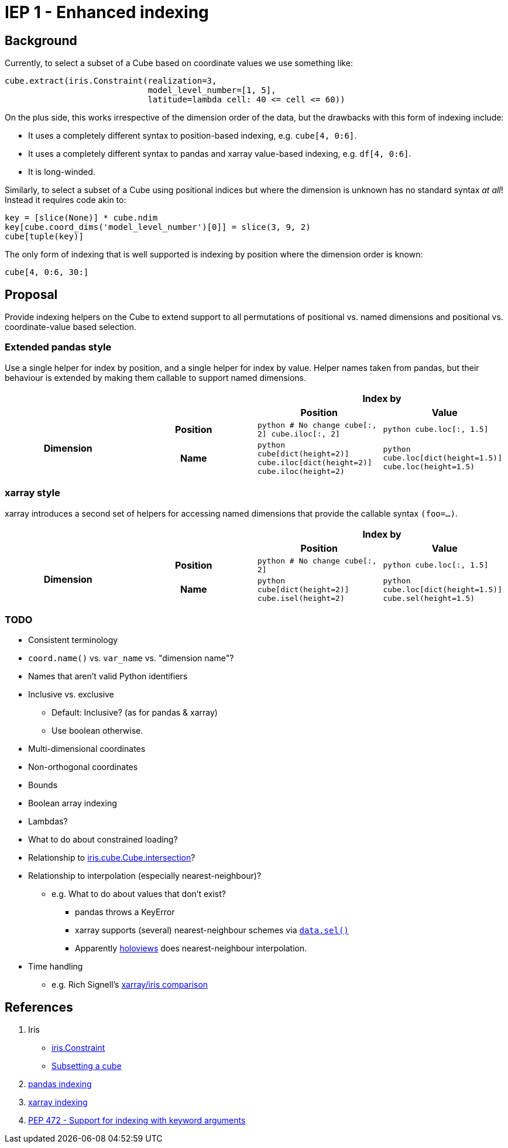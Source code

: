 # IEP 1 - Enhanced indexing

## Background

Currently, to select a subset of a Cube based on coordinate values we use something like:
```python
cube.extract(iris.Constraint(realization=3,
                             model_level_number=[1, 5],
                             latitude=lambda cell: 40 <= cell <= 60))
```
On the plus side, this works irrespective of the dimension order of the data, but the drawbacks with this form of indexing include:

* It uses a completely different syntax to position-based indexing, e.g. `cube[4, 0:6]`.
* It uses a completely different syntax to pandas and xarray value-based indexing, e.g. `df[4, 0:6]`.
* It is long-winded.

Similarly, to select a subset of a Cube using positional indices but where the dimension is unknown has no standard syntax _at all_! Instead it requires code akin to:
```python
key = [slice(None)] * cube.ndim
key[cube.coord_dims('model_level_number')[0]] = slice(3, 9, 2)
cube[tuple(key)]
```

The only form of indexing that is well supported is indexing by position where the dimension order is known:
```python
cube[4, 0:6, 30:]
```

## Proposal

Provide indexing helpers on the Cube to extend support to all permutations of positional vs. named dimensions and positional vs. coordinate-value based selection.

### Extended pandas style

Use a single helper for index by position, and a single helper for index by value. Helper names taken from pandas, but their behaviour is extended by making them callable to support named dimensions.

|===
2.2+| 2+h|Index by
h|Position h|Value

.2+h|Dimension
h|Position
|
 ```python
 # No change
 cube[:, 2]
 cube.iloc[:, 2]
 ```
|
 ```python
 cube.loc[:, 1.5]
 ```

h|Name
|
 ```python
 cube[dict(height=2)]
 cube.iloc[dict(height=2)]
 cube.iloc(height=2)
 ```

|
 ```python
 cube.loc[dict(height=1.5)]
 cube.loc(height=1.5)
 ```
|===

### xarray style

xarray introduces a second set of helpers for accessing named dimensions that provide the callable syntax `(foo=...)`.

|===
2.2+| 2+h|Index by
h|Position h|Value

.2+h|Dimension
h|Position
|
 ```python
 # No change
 cube[:, 2]
 ```
|
 ```python
 cube.loc[:, 1.5]
 ```

h|Name
|
 ```python
 cube[dict(height=2)]
 cube.isel(height=2)
 ```

|
 ```python
 cube.loc[dict(height=1.5)]
 cube.sel(height=1.5)
 ```
|===

### TODO
* Consistent terminology
* `coord.name()` vs. `var_name` vs. "dimension name"?
* Names that aren't valid Python identifiers
* Inclusive vs. exclusive
** Default: Inclusive? (as for pandas & xarray)
** Use boolean otherwise.
* Multi-dimensional coordinates
* Non-orthogonal coordinates
* Bounds
* Boolean array indexing
* Lambdas?
* What to do about constrained loading?
* Relationship to http://scitools.org.uk/iris/docs/v1.9.2/iris/iris/cube.html#iris.cube.Cube.intersection[iris.cube.Cube.intersection]?
* Relationship to interpolation (especially nearest-neighbour)?
** e.g. What to do about values that don't exist?
*** pandas throws a KeyError
*** xarray supports (several) nearest-neighbour schemes via http://xarray.pydata.org/en/stable/indexing.html#nearest-neighbor-lookups[`data.sel()`]
*** Apparently http://holoviews.org/[holoviews] does nearest-neighbour interpolation.
* Time handling
** e.g. Rich Signell's http://nbviewer.jupyter.org/gist/rsignell-usgs/13d7ce9d95fddb4983d4cbf98be6c71d[xarray/iris comparison]

## References
. Iris
 * http://scitools.org.uk/iris/docs/v1.9.2/iris/iris.html#iris.Constraint[iris.Constraint]
 * http://scitools.org.uk/iris/docs/v1.9.2/userguide/subsetting_a_cube.html[Subsetting a cube]
. http://pandas.pydata.org/pandas-docs/stable/indexing.html[pandas indexing]
. http://xarray.pydata.org/en/stable/indexing.html[xarray indexing]
. http://legacy.python.org/dev/peps/pep-0472/[PEP 472 - Support for indexing with keyword arguments]
